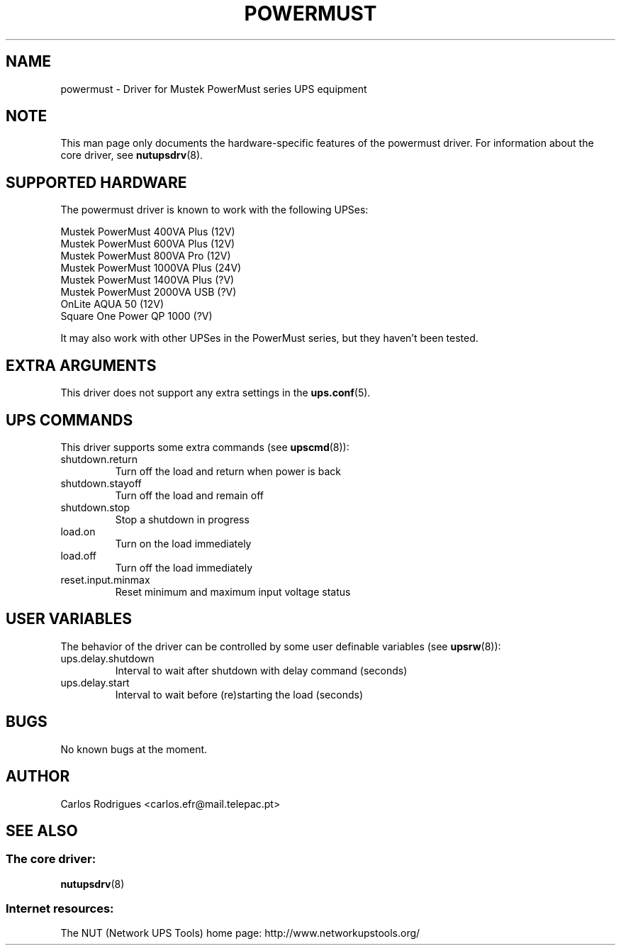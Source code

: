 .TH POWERMUST 8 "Fri May 14 2004" "" "Network UPS Tools (NUT)" 
.SH NAME  
powermust \(hy Driver for Mustek PowerMust series UPS equipment
.SH NOTE
This man page only documents the hardware\(hyspecific features of the
powermust driver. For information about the core driver, see  
\fBnutupsdrv\fR(8).

.SH SUPPORTED HARDWARE
The powermust driver is known to work with the following UPSes:

    Mustek PowerMust 400VA Plus (12V)
    Mustek PowerMust 600VA Plus (12V)
    Mustek PowerMust 800VA Pro (12V)
    Mustek PowerMust 1000VA Plus (24V)
    Mustek PowerMust 1400VA Plus (?V)
    Mustek PowerMust 2000VA USB (?V)
    OnLite AQUA 50 (12V)
    Square One Power QP 1000 (?V)

It may also work with other UPSes in the PowerMust series, but they
haven't been tested.

.SH EXTRA ARGUMENTS

This driver does not support any extra settings in the    
\fBups.conf\fR(5).

.SH UPS COMMANDS

This driver supports some extra commands (see \fBupscmd\fR(8)):

.IP shutdown.return
Turn off the load and return when power is back

.IP shutdown.stayoff
Turn off the load and remain off

.IP shutdown.stop
Stop a shutdown in progress

.IP load.on
Turn on the load immediately

.IP load.off
Turn off the load immediately

.IP reset.input.minmax
Reset minimum and maximum input voltage status

.SH USER VARIABLES

The behavior of the driver can be controlled by some user definable
variables (see \fBupsrw\fR(8)):

.IP ups.delay.shutdown
Interval to wait after shutdown with delay command (seconds)

.IP ups.delay.start
Interval to wait before (re)starting the load (seconds)

.SH BUGS

No known bugs at the moment.

.SH AUTHOR
Carlos Rodrigues <carlos.efr@mail.telepac.pt>

.SH SEE ALSO

.SS The core driver:
\fBnutupsdrv\fR(8)

.SS Internet resources:
The NUT (Network UPS Tools) home page: http://www.networkupstools.org/
